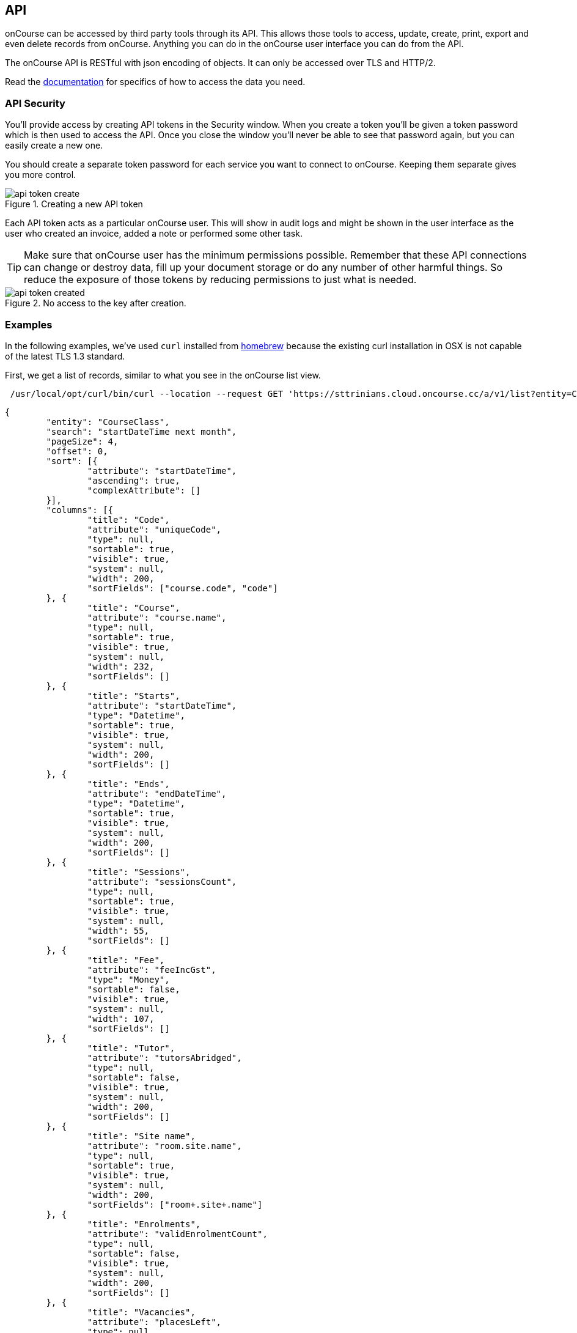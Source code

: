 [[api]]
== API

onCourse can be accessed by third party tools through its API. This allows those tools to access, update, create, print, export and even delete records from onCourse. Anything you can do in the onCourse user interface you can do from the API.

The onCourse API is RESTful with json encoding of objects. It can only be accessed over TLS and HTTP/2.

Read the https://www.ish.com.au/onCourse/doc/server-api/[documentation] for specifics of how to access the data you need.

[[api-security]]
=== API Security

You'll provide access by creating API tokens in the Security window. When you create a token you'll be given a token password which is then used to access the API. Once you close the window you'll never be able to see that password again, but you can easily create a new one.

You should create a separate token password for each service you want to connect to onCourse. Keeping them separate gives you more control.

image::images/api/api-token-create.png[title='Creating a new API token']


Each API token acts as a particular onCourse user. This will show in audit logs and might be shown in the user interface as the user who created an invoice, added a note or performed some other task.

[TIP]
====
Make sure that onCourse user has the minimum permissions possible. Remember that these API connections can change or destroy data, fill up your document storage or do any number of other harmful things. So reduce the exposure of those tokens by reducing permissions to just what is needed.
====

image::images/api/api-token-created.png[title='No access to the key after creation.']

=== Examples

In the following examples, we've used `curl` installed from https://brew.sh/[homebrew] because the existing curl installation in OSX is not capable of the latest TLS 1.3 standard.

First, we get a list of records, similar to what you see in the onCourse list view.

[source,shell]
----
 /usr/local/opt/curl/bin/curl --location --request GET 'https://sttrinians.cloud.oncourse.cc/a/v1/list?entity=CourseClass&search=startDateTime+next+month' --header 'Authorization: b25Db3Vyc2U731853f97e624424ba1a922a5a15e700'
----


[source,json]
----
{
	"entity": "CourseClass",
	"search": "startDateTime next month",
	"pageSize": 4,
	"offset": 0,
	"sort": [{
		"attribute": "startDateTime",
		"ascending": true,
		"complexAttribute": []
	}],
	"columns": [{
		"title": "Code",
		"attribute": "uniqueCode",
		"type": null,
		"sortable": true,
		"visible": true,
		"system": null,
		"width": 200,
		"sortFields": ["course.code", "code"]
	}, {
		"title": "Course",
		"attribute": "course.name",
		"type": null,
		"sortable": true,
		"visible": true,
		"system": null,
		"width": 232,
		"sortFields": []
	}, {
		"title": "Starts",
		"attribute": "startDateTime",
		"type": "Datetime",
		"sortable": true,
		"visible": true,
		"system": null,
		"width": 200,
		"sortFields": []
	}, {
		"title": "Ends",
		"attribute": "endDateTime",
		"type": "Datetime",
		"sortable": true,
		"visible": true,
		"system": null,
		"width": 200,
		"sortFields": []
	}, {
		"title": "Sessions",
		"attribute": "sessionsCount",
		"type": null,
		"sortable": true,
		"visible": true,
		"system": null,
		"width": 55,
		"sortFields": []
	}, {
		"title": "Fee",
		"attribute": "feeIncGst",
		"type": "Money",
		"sortable": false,
		"visible": true,
		"system": null,
		"width": 107,
		"sortFields": []
	}, {
		"title": "Tutor",
		"attribute": "tutorsAbridged",
		"type": null,
		"sortable": false,
		"visible": true,
		"system": null,
		"width": 200,
		"sortFields": []
	}, {
		"title": "Site name",
		"attribute": "room.site.name",
		"type": null,
		"sortable": true,
		"visible": true,
		"system": null,
		"width": 200,
		"sortFields": ["room+.site+.name"]
	}, {
		"title": "Enrolments",
		"attribute": "validEnrolmentCount",
		"type": null,
		"sortable": false,
		"visible": true,
		"system": null,
		"width": 200,
		"sortFields": []
	}, {
		"title": "Vacancies",
		"attribute": "placesLeft",
		"type": null,
		"sortable": false,
		"visible": true,
		"system": null,
		"width": 200,
		"sortFields": []
	}, {
		"title": "Cancelled",
		"attribute": "isCancelled",
		"type": "Boolean",
		"sortable": true,
		"visible": false,
		"system": true,
		"width": 200,
		"sortFields": []
	}, {
		"title": "Web visible",
		"attribute": "isShownOnWeb",
		"type": "Boolean",
		"sortable": true,
		"visible": false,
		"system": true,
		"width": 200,
		"sortFields": []
	}, {
		"title": "Enabled",
		"attribute": "isActive",
		"type": "Boolean",
		"sortable": true,
		"visible": false,
		"system": true,
		"width": 200,
		"sortFields": []
	}, {
		"title": "Self paced",
		"attribute": "isDistantLearningCourse",
		"type": "Boolean",
		"sortable": true,
		"visible": false,
		"system": true,
		"width": 100,
		"sortFields": []
	}, {
		"title": "Time zone",
		"attribute": "clientTimeZoneId",
		"type": null,
		"sortable": false,
		"visible": false,
		"system": true,
		"width": 200,
		"sortFields": []
	}],
	"rows": [{
		"id": "2915",
		"values": ["ACCt2-1", "Accounting Term 2", "2021-04-04T23:00:00.000Z", "2021-06-21T00:00:00.000Z", "12", "150.00", "Eliatan Hill", "Newtown Learning", "0", "999", "false", "false", "true", "false", "Australia/Sydney"]
	}, {
		"id": "2992",
		"values": ["BBBeginners-1", "Bread Baking", "2021-04-07T00:00:00.000Z", "2021-05-05T06:00:00.000Z", "5", "132.00", "John Tutor", "The Lions Club Building", "4", "26", "false", "true", "true", "false", "Australia/Sydney"]
	}, {
		"id": "3007",
		"values": ["BJ1-18", "Beginning Japanese 1", "2021-04-20T04:15:38.000Z", "2021-11-09T04:15:38.000Z", "30", "1100.00", "James Banks", "Newtown Learning", "0", "20", "false", "true", "true", "false", "Australia/Sydney"]
	}, {
		"id": "2998",
		"values": ["ELE4-1", "Certificate V in Electrical", "2021-04-29T23:00:00.000Z", "2021-10-29T06:00:00.000Z", "27", "1760.00", "John Tutor", "Newtown Learning", "0", "10", "false", "true", "true", "false", "Australia/Sydney"]
	}],
	"filteredCount": 4,
	"layout": "Two column",
	"filterColumnWidth": 246
}
----

Next, we'll fetch a single class by id.

[source,shell]
----
/usr/local/opt/curl/bin/curl --location --request GET 'https://sttrinians.cloud.oncourse.cc/a/v1/list/entity/courseClass/2992' --header 'Authorization: b25Db3Vyc2U731853f97e624424ba1a922a5a15e700'
----

[source,json]
----
{"id":2992,"code":"1","courseId":1057,"courseCode":"BBBeginners","courseName":"Bread Baking","endDateTime":"2021-05-05T06:00:00.000Z","startDateTime":"2021-04-07T00:00:00.000Z","attendanceType":"No information","deliveryMode":"Classroom","fundingSource":"Domestic full fee paying student","budgetedPlaces":20,"censusDate":null,"createdOn":"2021-03-03T22:22:51.000Z","modifiedOn":"2021-03-15T01:28:42.000Z","deposit":132.00,"detBookingId":null,"expectedHours":0,"feeExcludeGST":132.00,"finalDetExport":null,"initialDetExport":null,"isActive":true,"isCancelled":false,"isDistantLearningCourse":false,"isShownOnWeb":true,"maxStudentAge":null,"maximumDays":null,"maximumPlaces":30,"message":"Remind student to bring own apron","midwayDetExport":null,"minStudentAge":null,"minimumPlaces":5,"sessionsCount":5,"suppressAvetmissExport":false,"vetCourseSiteID":null,"vetFundingSourceStateID":null,"vetPurchasingContractID":null,"vetPurchasingContractScheduleID":null,"webDescription":null,"relatedFundingSourceId":null,"qualificationHours":null,"nominalHours":30.00,"classroomHours":30.00,"studentContactHours":0,"reportableHours":0,"roomId":526,"virtualSiteId":null,"taxId":1,"summaryFee":null,"summaryDiscounts":null,"enrolmentsToProfitLeftCount":8,"allEnrolmentsCount":4,"allOutcomesCount":4,"inProgressOutcomesCount":4,"passOutcomesCount":0,"failedOutcomesCount":0,"withdrawnOutcomesCount":0,"otherOutcomesCount":0,"successAndQueuedEnrolmentsCount":4,"canceledEnrolmentsCount":0,"failedEnrolmentsCount":0,"tags":[],"documents":[],"isTraineeship":false,"customFields":{},"feeHelpClass":false}
----
